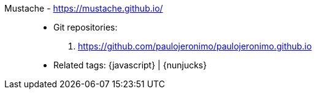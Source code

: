 [#mustache]#Mustache# - https://mustache.github.io/::
* Git repositories:
. https://github.com/paulojeronimo/paulojeronimo.github.io
* Related tags: {javascript} | {nunjucks}
